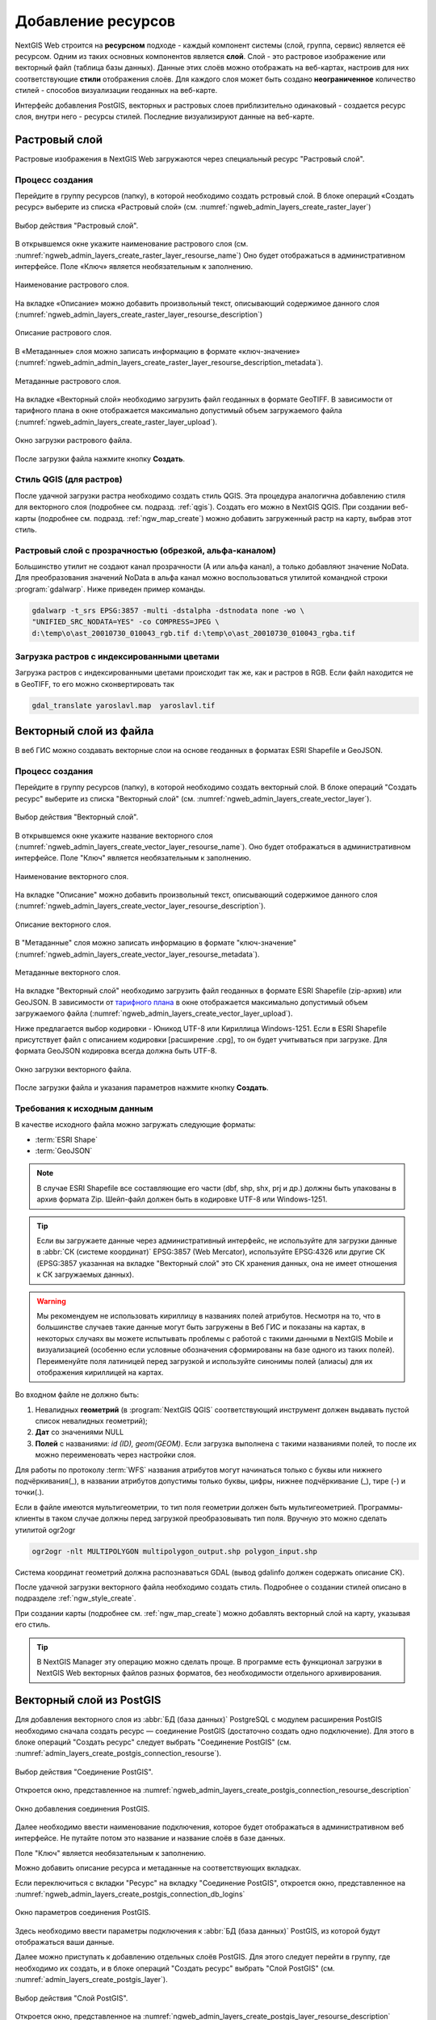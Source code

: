 .. sectionauthor:: Артём Светлов <artem.svetlov@nextgis.ru>
.. sectionauthor:: Роман Гайнуллов <roman.gainullov@nextgis.ru>

.. _ngw_create_layers:

Добавление ресурсов
===================

NextGIS Web строится на **ресурсном** подходе - каждый компонент системы (слой, группа, сервис) является её ресурсом.
Одним из таких основных компонентов является **слой**. Слой - это растровое изображение или векторный файл (таблица базы данных).
Данные этих слоёв можно отображать на веб-картах, настроив для них соответствующие **стили** отображения слоёв.
Для каждого слоя может быть создано **неограниченное** количество стилей - способов визуализации геоданных на веб-карте.

Интерфейс добавления PostGIS, векторных и растровых слоев приблизительно одинаковый - создается ресурс слоя, внутри него - ресурсы стилей.
Последние визуализируют данные на веб-карте.

.. _ngw_create_raster_layer:

Растровый слой
--------------

Растровые изображения в NextGIS Web загружаются через специальный ресурс "Растровый слой". 

.. _ngw_process_create_raster_layer:

Процесс создания
^^^^^^^^^^^^^^^^^^
Перейдите в группу ресурсов (папку), в которой необходимо создать рстровый слой.
В блоке операций «Создать ресурс» выберите из списка «Растровый слой» (см. :numref:`ngweb_admin_layers_create_raster_layer`)

.. figure:: _static/ngweb_admin_layers_create_raster_layer_rus.png
   :name: ngweb_admin_layers_create_raster_layer
   :align: center
   :width: 25cm

   Выбор действия "Растровый слой".


В открывшемся окне укажите наименование растрового слоя (см. :numref:`ngweb_admin_layers_create_raster_layer_resourse_name`)
Оно будет отображаться в административном интерфейсе. Поле «Ключ» является необязательным к заполнению.

.. figure:: _static/ngweb_admin_layers_create_raster_layer_resourse_name_rus.png
   :name: ngweb_admin_layers_create_raster_layer_resourse_name
   :align: center
   :width: 25cm

   Наименование растрового слоя.


На вкладке «Описание» можно добавить произвольный текст, описывающий содержимое данного слоя (:numref:`ngweb_admin_layers_create_raster_layer_resourse_description`)

.. figure:: _static/ngweb_admin_admin_layers_create_raster_layer_resourse_description_rus.png
   :name: ngweb_admin_layers_create_raster_layer_resourse_description
   :align: center
   :width: 25cm

   Описание растрового слоя.


В «Метаданные» слоя можно записать информацию в формате «ключ-значение» (:numref:`ngweb_admin_admin_layers_create_raster_layer_resourse_description_metadata`).

.. figure:: _static/ngweb_admin_admin_layers_create_raster_layer_resourse_description_metadata_rus.png
   :name: ngweb_admin_layers_create_raster_layer_resourse_metadata
   :align: center
   :width: 25cm

   Метаданные растрового слоя.


На вкладке «Векторный слой» необходимо загрузить файл геоданных в формате GeoTIFF.
В зависимости от тарифного плана в окне отображается максимально допустимый объем загружаемого файла (:numref:`ngweb_admin_layers_create_raster_layer_upload`).

.. figure:: _static/ngweb_admin_layers_create_raster_layer_upload_rus.png
   :name: ngweb_admin_layers_create_raster_layer_upload
   :align: center
   :width: 25cm

   Окно загрузки растрового файла.

После загрузки файла нажмите кнопку **Создать**.

Стиль QGIS (для растров)
^^^^^^^^^^^^^^^^^^^^^^^^

После удачной загрузки растра необходимо создать стиль QGIS. Эта процедура аналогична добавлению стиля для векторного слоя (подробнее см. подразд. :ref:`qgis`).
Создать его можно в NextGIS QGIS.
При создании веб-карты (подробнее см. подразд. :ref:`ngw_map_create`) можно добавить загруженный растр на карту, выбрав этот стиль.


Растровый слой с прозрачностью (обрезкой, альфа-каналом)
^^^^^^^^^^^^^^^^^^^^^^^^^^^^^^^^^^^^^^^^^^^^^^^^^^^^^^^^

Большинство утилит не создают канал прозрачности (А или альфа канал), а только добавляют значение NoData. 
Для преобразования значений NoData в альфа канал можно воспользоваться утилитой 
командной строки  :program:`gdalwarp`. Ниже приведен пример команды.

.. code-block:: shell

   gdalwarp -t_srs EPSG:3857 -multi -dstalpha -dstnodata none -wo \
   "UNIFIED_SRC_NODATA=YES" -co COMPRESS=JPEG \ 
   d:\temp\o\ast_20010730_010043_rgb.tif d:\temp\o\ast_20010730_010043_rgba.tif

Загрузка растров с индексированными цветами
^^^^^^^^^^^^^^^^^^^^^^^^^^^^^^^^^^^^^^^^^^^

Загрузка растров с индексированными цветами происходит так же, как и растров в RGB.
Если файл находится не в GeoTIFF, то его можно сконвертировать так

.. code-block:: shell

    gdal_translate yaroslavl.map  yaroslavl.tif


.. _ngw_create_vector_layer:

Векторный слой из файла
-----------------------
В веб ГИС можно создавать векторные слои на основе геоданных в форматах ESRI Shapefile и GeoJSON. 

.. _ngw_process_create_vector_layer:

Процесс создания
^^^^^^^^^^^^^^^^^^

Перейдите в группу ресурсов (папку), в которой необходимо создать векторный слой.
В блоке операций "Создать ресурс" выберите из списка "Векторный слой" (см. :numref:`ngweb_admin_layers_create_vector_layer`). 

.. figure:: _static/ngweb_admin_layers_create_vector_layer_rus.png
   :name: ngweb_admin_layers_create_vector_layer
   :align: center
   :width: 25cm

   Выбор действия "Векторный слой".
 
В открывшемся окне укажите название векторного слоя (:numref:`ngweb_admin_layers_create_vector_layer_resourse_name`). Оно будет отображаться в административном интерфейсе.
Поле "Ключ" является необязательным к заполнению.

.. figure:: _static/ngweb_admin_layers_create_vector_layer_resourse_name_rus.png
   :name: ngweb_admin_layers_create_vector_layer_resourse_name
   :align: center
   :width: 25cm

   Наименование векторного слоя.
   
   
На вкладке "Описание" можно добавить произвольный текст, описывающий содержимое данного слоя (:numref:`ngweb_admin_layers_create_vector_layer_resourse_description`). 

.. figure:: _static/ngweb_admin_layers_create_vector_layer_resourse_description_rus.png
   :name: ngweb_admin_layers_create_vector_layer_resourse_description
   :align: center
   :width: 25cm

   Описание векторного слоя.

В "Метаданные" слоя можно записать информацию в формате "ключ-значение" (:numref:`ngweb_admin_layers_create_vector_layer_resourse_metadata`).

.. figure:: _static/ngweb_admin_layers_create_vector_layer_resourse_metadata_rus.png
   :name: ngweb_admin_layers_create_vector_layer_resourse_metadata
   :align: center
   :width: 25cm

   Метаданные векторного слоя.

На вкладке "Векторный слой" необходимо загрузить файл геоданных в формате ESRI Shapefile (zip-архив) или GeoJSON. В зависимости от `тарифного плана <http://nextgis.ru/nextgis-com/plans>`_ в окне отображается максимально допустимый объем загружаемого файла (:numref:`ngweb_admin_layers_create_vector_layer_upload`).

Ниже предлагается выбор кодировки - Юникод UTF-8 или Кириллица Windows-1251. Если в ESRI Shapefile присутствует файл с описанием кодировки [расширение .cpg], то он будет учитываться при загрузке. Для формата GeoJSON кодировка всегда должна быть UTF-8.

.. figure:: _static/ngweb_admin_layers_create_vector_layer_upload_rus.png
   :name: ngweb_admin_layers_create_vector_layer_upload
   :align: center
   :width: 25cm

   Окно загрузки векторного файла.

После загрузки файла и указания параметров нажмите кнопку **Создать**.

.. _ngw_vector_data_requirements:

Требования к исходным данным
^^^^^^^^^^^^^^^^^^^^^^^^^^^^^

В качестве исходного файла можно загружать следующие форматы:

* :term:`ESRI Shape`
* :term:`GeoJSON`

.. note:: 
   В случае ESRI Shapefile все составляющие его части (dbf, shp, shx, prj и др.) должны быть 
   упакованы в архив формата Zip. 
   Шейп-файл должен быть в кодировке UTF-8 или Windows-1251.
  
.. tip:: 
   Если вы загружаете данные через административный интерфейс, не используйте для загрузки данные в 
   :abbr:`СК (системе координат)` EPSG:3857 (Web Mercator), используйте EPSG:4326 или другие СК 
   (EPSG:3857 указанная на вкладке "Векторный слой" это СК хранения данных, она не имеет отношения 
   к СК загружаемых данных).

.. warning:: 
   Мы рекомендуем не использовать кириллицу в названиях полей атрибутов. Несмотря на то, что в большинстве случаев такие данные могут быть загружены в Веб ГИС и показаны на картах, в некоторых случаях вы можете испытывать проблемы с работой с такими данными в NextGIS Mobile и визуализацией (особенно если условные обозначения сформированы на базе одного из таких полей). Переименуйте поля латиницей перед загрузкой и используйте синонимы полей (алиасы) для их отображения кириллицей на картах.

Во входном файле не должно быть:

1. Невалидных **геометрий** (в :program:`NextGIS QGIS` соответствующий инструмент должен выдавать пустой список невалидных геометрий);
2. **Дат** со значениями NULL
3. **Полей** с названиями: *id (ID), geom(GEOM)*. Если загрузка выполнена с такими названиями полей, то после их можно переименовать через настройки слоя.

Для работы по протоколу :term:`WFS` названия атрибутов могут начинаться только с буквы или нижнего подчёркивания(_), в названии атрибутов допустимы только буквы, цифры, нижнее подчёркивание (_), тире (-) и точки(.).  

Если в файле имеются мультигеометрии, то тип поля геометрии должен быть мультигеометрией. 
Программы-клиенты в таком случае должны перед загрузкой преобразовывать тип поля. 
Вручную это можно сделать утилитой ogr2ogr

.. code-block:: shell

   ogr2ogr -nlt MULTIPOLYGON multipolygon_output.shp polygon_input.shp

Cистема координат геометрий должна распознаваться GDAL (вывод gdalinfo должен содержать описание СК). 

После удачной загрузки векторного файла необходимо создать стиль. 
Подробнее о создании стилей описано в подразделе :ref:`ngw_style_create`.

При создании карты (подробнее см. :ref:`ngw_map_create`) можно добавлять 
векторный слой на карту, указывая его стиль.

.. tip:: 
   В NextGIS Manager эту операцию можно сделать проще. В программе есть функционал
   загрузки в NextGIS Web векторных файлов разных форматов, без необходимости 
   отдельного архивирования. 

.. _ngw_create_postgis_layer:

Векторный слой из PostGIS
-------------------------

Для добавления векторного слоя из :abbr:`БД (база данных)` PostgreSQL с модулем расширения PostGIS необходимо 
сначала создать ресурс — соединение PostGIS (достаточно создать одно подключение). Для этого в блоке операций "Создать ресурс" следует выбрать "Cоединение PostGIS" (см. :numref:`admin_layers_create_postgis_connection_resourse`). 

.. figure:: _static/admin_layers_create_postgis_connection_resourse_rus.png
   :name: admin_layers_create_postgis_connection_resourse
   :align: center
   :width: 16cm

   Выбор действия "Соединение PostGIS".
   
Откроется окно, представленное на :numref:`ngweb_admin_layers_create_postgis_connection_resourse_description`

.. figure:: _static/admin_layers_create_postgis_connection_resourse_description_rus.png
   :name: ngweb_admin_layers_create_postgis_connection_resourse_description
   :align: center
   :alt: map to buried treasure
   :width: 16cm

   Окно добавления соединения PostGIS.

Далее необходимо ввести наименование подключения, которое будет отображаться в административном 
веб интерфейсе. Не путайте потом это название и название слоёв в базе данных. 

Поле "Ключ" является необязательным к заполнению.

Можно добавить описание ресурса и метаданные на соответствующих вкладках. 

Если переключиться с вкладки "Ресурс" на вкладку "Cоединение PostGIS", откроется окно, представленное на :numref:`ngweb_admin_layers_create_postgis_connection_db_logins`

.. figure:: _static/admin_layers_create_postgis_connection_db_logins_rus.png
   :name: ngweb_admin_layers_create_postgis_connection_db_logins
   :align: center
   :width: 16cm

   Окно параметров соединения PostGIS.

Здесь необходимо ввести параметры подключения к :abbr:`БД (база данных)` PostGIS, из которой 
будут отображаться ваши данные.  

Далее можно приступать к добавлению отдельных слоёв PostGIS. Для этого следует перейти в группу, 
где необходимо их создать, и в блоке операций "Создать ресурс" выбрать "Слой PostGIS" (см. :numref:`admin_layers_create_postgis_layer`). 

.. figure:: _static/admin_layers_create_postgis_layer_rus.png
   :name: admin_layers_create_postgis_layer
   :align: center
   :width: 16cm

   Выбор действия "Слой PostGIS".
   
Откроется окно, представленное на :numref:`ngweb_admin_layers_create_postgis_layer_resourse_description`

.. figure:: _static/admin_layers_create_postgis_layer_resourse_description_rus.png
   :name: ngweb_admin_layers_create_postgis_layer_resourse_description
   :align: center
   :width: 16cm

   Окно добавления слоя PostGIS.

Здесь необходимо ввести наименование слоя, которое будет отображаться в административном веб интерфейсе, 
а также в дереве слоев карты. 

Поле "Ключ" является необязательным к заполнению.

Можно добавить описание ресурса и метаданные на соответствующих вкладках. 

Если переключиться с вкладки "Ресурс" на вкладку "Слой PostGIS", откроется окно, представленное на :numref:`ngweb_admin_layers_create_postgis_layer_tablename`

.. figure:: _static/admin_layers_create_postgis_layer_tablename_rus.png
   :name: ngweb_admin_layers_create_postgis_layer_tablename
   :align: center
   :width: 16cm

   Окно параметров слоя PostGIS.

В данной вкладке необходимо выполнить следующие действия:

#. Из выпадающего списка выбрать подключение к :abbr:`БД (база данных)` (cоздание подключения описано в этом же пункте, чуть выше).
#. Ввести схему :abbr:`БД (база данных)`, в которой находится слой PostGIS. 
	В одной базе данных PostgreSQL может быть несколько схем, внутри каждой схемы лежат таблицы и представления. Если схема одна, то она называется public. Подробнее смотрите в руководствах по :program:`СУБД PostgreSQL`.
#. Ввести название таблицы (слоя PostGIS). 
	Вам потребуется знать названия ваших таблиц и полей в базе данных. 
	Отображение таблиц и представлений не входит в задачи NextGIS Web. Для просмотра можно воспользоваться :program:`NextGIS QGIS` или :program:`PgAdmin`.
#. Ввести "Поле ID". 
	При загрузке данных в PostGIS через NextGIS QGIS обычно создается поле с названием ogc_fid, при загрузке иным способом название поля может отличаться.
	Поле ID должно удовлетворять ограничениям на тип данных: быть числовым (**numeric**) и являться первичным ключом.
#. Ввести "Поле геометрии" (при загрузке данных в PostGIS через :program:`NextGIS QGIS`  обычно создается поле геометрии с названием wkb_geometry, при загрузке иным способом название поля может отличаться).
#. Поля "Тип геометрии", "Система координат", "Описание атрибутов" и "SRID" являются не обязательными, и их значения могут быть оставлены по умолчанию.

Программное обеспечение NextGIS Web поддерживает добавление таблиц, в которых в 
поле геометрии хранятся совместно точечные, линейные и полигональные геометрии. 
Это необходимо для отображения специфических наборов данных: например, если в одной 
таблице хранятся координаты городских парков в виде полигонов и мусорных урн в виде 
точек. В этом случае в NextGIS Web нужно добавить три отдельных слоя для каждого 
типа геометрии, и выбрать нужный элемент в поле "Тип геометрии".

После создания слоя для отображения подписей к геометриям необходимо задать атрибут 
наименования. Для этого следует зайти на страницу редактирования слоя и выбрать нужное поле 
в списке "Атрибут наименования".

Если в :abbr:`БД (база данных)` были изменены какие либо данные, касающиеся структуры (названия или типы полей, 
изменен их состав, переименованы таблицы и т. п.), то в свойствах соответствующего 
слоя необходимо обновить описания атрибутов. Для этого, для выбранного слоя следует 
выбрать действие "Изменить", на вкладке "Слой PostGIS" в поле "Описания атрибутов" выбрать "Загрузить" из базы данных и нажать "Сохранить".

Возможные проблемы со слоями PostGIS
^^^^^^^^^^^^^^^^^^^^^^^^^^^^^^^^^^^^

Вы создали подключение и пытаетесь создать на его основе слой PostGIS. 

Если вы получаете ошибку:

1. Невозможно подключиться к базе данных!

Проверьте, доступна ли база данных к которой вы подключаетесь, правильная ли у вас учетная запись. Это удобно делать через pgAdmin или QGIS.

Имейте в виду, что база может быть временно отключена или изменились параметры доступа.

Создание слоя с условиями
^^^^^^^^^^^^^^^^^^^^^^^^^

В :program:`NextGIS Web` нельзя указывать условия отбора записей из слоя (SQL конструкция WHERE). 
Это делается для обеспечения безопасности (исключения атак SQL Injection). Для обеспечения 
такой возможности необходимо в БД создать представления с соответствующими условиями отбора.

Для этого необходимо подключится к :abbr:`БД (база данных)` PostgreSQL/PostGIS при помощи :program:`pgAdminIII`, 
перейти в схему данных, где следует создать представление и в элементе дерева "Представления" 
правой клавишей мыши вызвать контекстное меню и выбрать "Создать новое представление" (см. :numref:`ngweb_pgadmin3`. п. 1). 
Также диалог можно вызвать правым кликом на названии схемы, выбрав "Новый объект" и далее "Новое представление".
Далее в открывшемся диалоге необходимо указать:

#. Название представления (вкладка "Свойства").
#. Схему данных, в которой необходимо создать представление (вкладка "Свойства").
#. Необходимый SQL запрос (вкладка "Определение").

.. figure:: _static/pgadmin3_rus.png
   :name: ngweb_pgadmin3
   :align: center
   :width: 16cm

   Главное окно ПО :program:`pgAdminIII`.

   Цифрами на рисунка обозначено: 1 – дерево элементов базы данных; 2 – кнопка 
   открытия таблицы (активна при выделенной таблице); 3 – содержимое запроса в 
   представлении.

После этого, не выходя из :program:`pgAdminIII`, можно открыть представление для 
проверки корректности введенного SQL запроса (см. :numref:`ngweb_pgadmin3`. п. 2). 

.. _ngw_create_wms_layer:

Cлой WMS
--------

Программное обеспечение NextGIS Web является клиентом :term:`WMS`. Для подключения слоя WMS 
необходимо знать его адрес. Сервер WMS, предоставляющий подключаемый слой, должен 
отдавать его в том числе в системе координат EPSG:3857. Проверить наличие этой системы 
координат для подключаемого слоя можно, сделав запрос ``GetCapabilites`` к серверу и 
посмотрев результат. Например, слой WMS, предоставляемый Geofabrik (GetCapabilities), 
умеет отдавать данные в EPSG:4326 и EPSG:900913. Хотя фактически EPSG:900913 и EPSG:3857 - это одно и то же, 
но NextGIS WEB запрашивает данные в 3857, а этот сервер WMS такую проекцию не поддерживает.

Для добавления слоя WMS необходимо сначала создать ресурс — соединение WMS (достаточно создать одно подключение для множества слоёв). Для того, чтобы сделать это, следует в блоке операций "Создать ресурс" выбрать "Cоединение WMS" (см. :numref:`admin_layers_create_wms_connection`). 

.. figure:: _static/admin_layers_create_wms_connection_rus.png
   :name: admin_layers_create_wms_connection
   :align: center
   :width: 16cm

   Выбор действия "Cоединение WMS".
   
Откроется окно, представленное на :numref:`ngweb_admin_layers_create_wms_connection_description`.

.. figure:: _static/admin_layers_create_wms_connection_description_rus.png
   :name: ngweb_admin_layers_create_wms_connection_description
   :align: center
   :width: 16cm

   Окно добавления подключения WMS.

Далее необходимо ввести наименование подключения, которое будет отображаться в административном 
веб интерфейсе. Не путайте потом это название с названием отдельных слоёв. 

Поле "Ключ" является необязательным к заполнению.

Можно добавить описание ресурса и метаданные на соответствующих вкладках. 

Если переключиться с вкладки "Ресурс" на вкладку "Cоединение WMS", откроется окно, представленное на :numref:`ngweb_admin_layers_create_wms_connection_url`.

.. figure:: _static/admin_layers_create_wms_connection_url_rus.png
   :name: ngweb_admin_layers_create_wms_connection_url
   :align: center
   :width: 16cm

   Окно параметров соединения WMS.

Здесь необходимо ввести параметры подключения к WMS-серверу, из которого будут 
отображаться ваши данные. 

Далее можно приступать к добавлению отдельных слоёв WMS. Для этого следует перейти в группу, где необходимо создать слой WMS и в блоке операций "Создать ресурс" выбрать "Слой WMS" (см. :numref:`admin_layers_create_wms_layer`). 

.. figure:: _static/admin_layers_create_wms_layer_rus.png
   :name: admin_layers_create_wms_layer
   :align: center
   :width: 16cm

   Выбор действия "Слой WMS". 
   
Откроется окно, представленное на :numref:`ngweb_admin_layers_create_wms_layer_name`.

.. figure:: _static/admin_layers_create_wms_layer_name_rus.png
   :name: ngweb_admin_layers_create_wms_layer_name
   :align: center
   :width: 16cm

   Окно параметров слоя WMS.

Здесь необходимо ввести наименование слоя, которое будет отображаться в административном веб интерфейсе, 
а также в дереве слоев карты. 

Поле "Ключ" является необязательным к заполнению.

Можно добавить описание ресурса и метаданные на соответствующих вкладках. 

Если переключиться с вкладки "Ресурс" на вкладку "Cлой WMS", откроется окно, представленное на :numref:`ngweb_admin_layers_create_wms_layer_parameters`.

.. figure:: _static/admin_layers_create_wms_layer_parameters_rus.png
   :name: ngweb_admin_layers_create_wms_layer_parameters
   :align: center
   :width: 16cm

   Окно настройки параметров слоя WMS.

В данной вкладке необходимо выполнить следующие действия:

1. Выбрать подключение WMS, которое было создано ранее.
2. Выбрать систему координат, в которой следует запрашивать данные у сервера WMS 
   (по умолчанию имеется только WGS84 / Pseudo Mercator [EPSG:3857]).
3. Если параметры подключения указаны верно, то в поле "Формат" выведется 
   список MIME-типов данных, предоставляемых сервером. Следует выбрать подходящий формат.
4. Если параметры подключения указаны верно, то в поле "WMS-слои" выведется 
   список слоёв, предоставляемых сервером. Следует выбрать те слои, которые нужны, нажимая 
   по подчёркнутым названиям. Можно выбрать несколько слоёв.

.. note::
   Параметры для добавления слоя WMS с ПКК (публичной кадастровой карты Росреестра РФ)
   
   URL http://pkk5.rosreestr.ru/arcgis/services/Cadastre/CadastreWMS/MapServer/WMSServer

Поддерживаемые версии протокола WMS: 1.3.0

.. warning:: 
   Идентификационные запросы к внешним WMS сервисам с Веб карт не поддерживаются. 

.. _ngw_create_wms_service:

Сервис WMS
----------

Программное обеспечение NextGIS Web может работать как сервер WMS. По этому протоколу 
клиенты запрашивают картинку карты по заданному охвату. 

Для развёртывания WMS-сервиса необходимо добавить ресурс. Для этого в блоке операций "Создать ресурс" следует выбрать "WMS-сервис" (см. :numref:`admin_layers_create_wms_service`). 

.. figure:: _static/admin_layers_create_wms_service_rus.png
   :name: admin_layers_create_wms_service
   :align: center
   :width: 16cm

   Выбор действия "Сервис WMS".
   
Откроется окно, представленное на :numref:`ngweb_admin_layers_create_wms_service_name`. 

.. figure:: _static/admin_layers_create_wms_service_name_rus.png
   :name: ngweb_admin_layers_create_wms_service_name
   :align: center
   :width: 16cm

   Окно параметров сервиса WMS.

Здесь необходимо ввести наименование слоя, которое будет отображаться в административном веб интерфейсе, 
а также в дереве слоев карты.

Поле "Ключ" является необязательным к заполнению.

Можно добавить описание ресурса и метаданные на соответствующих вкладках. 

Если переключиться с вкладки "Ресурс" на вкладку "Сервис WMS", откроется окно, представленное на :numref:`ngweb_admin_layers_create_wms_service_url`. Здесь следует добавить в список ссылки на стили нужных слоёв. Для каждого 
добавленого стиля нужно указать уникальный ключ, который можно скопировать из названия.

.. figure:: _static/admin_layers_create_wms_service_url_rus.png
   :name: ngweb_admin_layers_create_wms_service_url
   :align: center
   :width: 16cm

   Окно параметров соединения WMS.

После создания ресурса выведется сообщение с URL WMS-сервиса, который можно 
использовать в других программах, например :program:`NextGIS QGIS`, или :program:`JOSM`. 
Далее необходимо настроить права доступа к WMS-сервису (см. :ref:`ngw_access_rights`).

Cлой NextGIS Web можно добавлять в настольные, мобильные и Веб ГИС несколькими способами.


Использование сервиса WMS
^^^^^^^^^^^^^^^^^^^^^^^^^

NextGIS Web является сервером WMS. Соответственно подключить созданные в нем сервисы WMS можно 
в любом клиентском ПО, поддерживающем протокол WMS. Для этого нужно знать URL WMS-сервиса, 
который высвечивается на странице настроек конкретного сервиса. 

Например:

.. code-block:: html

   https://demo.nextgis.com/api/resource/4817/wms?

Для использования сервиса через утилиты GDAL нужно создать для него файл XML. Для создания такого файла нужно знать
URL сервиса WMS. Эти параметры нужно подставить в строку ServerUrl примера ниже. Все остальное 
остается неизменным.

.. code-block:: xml

   <GDAL_WMS>
    <Service name="WMS">
        <Version>1.1.1</Version>
        <ServerUrl>https://demo.nextgis.com/api/resource/4817/wms?</ServerUrl>
        <SRS>EPSG:3857</SRS>
        <ImageFormat>image/png</ImageFormat>
        <Layers>moscow_boundary_multipolygon</Layers>
        <Styles></Styles>
    </Service>
    <DataWindow>
      <UpperLeftX>-20037508.34</UpperLeftX>
      <UpperLeftY>20037508.34</UpperLeftY>
      <LowerRightX>20037508.34</LowerRightX>
      <LowerRightY>-20037508.34</LowerRightY>
      <SizeY>40075016</SizeY>
      <SizeX>40075016.857</SizeX>
    </DataWindow>
    <Projection>EPSG:3857</Projection>
    <BandsCount>3</BandsCount>
   </GDAL_WMS>

Если нужна картинка с альфа каналом, следует указать ``<BandsCount>4</BandsCount>``.

Пример вызова утилиты gdal. Она получает картинку из NextGIS WEB по WMS, и сохраняет её в GeoTIFF

.. code-block:: shell

   gdal_translate -of "GTIFF" -outsize 1000 0  -projwin  4143247 7497160 4190083 7468902   ngw.xml test.tiff


.. _ngw_create_tms_layer:

Слой TMS
--------

.. _ngw_create_tms_connection:

Соединение TMS
^^^^^^^^^^^^^^

Для добавления слоя TMS сначала необходимо создать ресурс соединение TMS. Для этого следует в блоке операций *Создать ресурс* выбрать **TMS connection** (см. :numref:`TMS_connection_create`).

.. figure:: _static/TMS_connection_create.png
   :name: TMS_connection_create
   :align: center
   :width: 16cm

   Выбор ресурса Соединение TMS
   
Далее необходимо ввести наименование подключения, которое будет отображаться в административном веб интерфейсе (см. :numref:`TMS_connection_name`).

.. figure:: _static/TMS_connection_name.png
   :name: TMS_connection_name
   :align: center
   :width: 16cm

   Наименование ресурса Соединение TMS
   
Поле «Ключ» является необязательным к заполнению. На соответствующих вкладках можно добавить описание ресурса и метаданные.
Вкладка TMS connection отвечает за выбор и настройку одного из способов подключения к TMS серверу - настраиваемый или из геосервисов NextGIS (см. :numref:`TMS_connection_type`).

.. figure:: _static/TMS_connection_type.png
   :name: TMS_connection_type
   :align: center
   :width: 16cm

   Настройка способа подключения TMS

В случае настраиваемого способа подключения пользователь должен указать шаблон URL, параметры ключа API и используемую тайловую схему. Для геосервисов NextGIS указывается только пользовательский API-key. После заполнения всех полей нажатие кнопки *Создать* завершает процесс создания ресурса **TMS Connection**.

.. _ngw_tms_layer:

Слой TMS
^^^^^^^^

Ресурс **Слой TMS** добавляется на базе созданного ранее подключения **TMS Connection**. Для этого следует выбрать соответствующий тип ресурса из меню создания (см. :numref:`TMS_layer_create`).

.. figure:: _static/TMS_layer_create.png
   :name: TMS_layer_create
   :align: center
   :width: 16cm

   Выбор ресурса Слой TMS

На первой вкладке указывается наименование слоя для отображения в административном интерфейсе (см. :numref:`TMS_layer_name`).

.. figure:: _static/TMS_layer_name.png
   :name: TMS_layer_name
   :align: center
   :width: 16cm

   Наименование TMS слоя

Кэширование обеспечивает повышение скорости отображения слоев веб карты. Вкладка настроек тайлового кэша состоит из следующих настроек (см. :numref:`TMS_layer_cache`):

* Отметка *Включен*
* Отметка *Image compose*
* Поле ввода *Максимальный масштабный уровень*
* Поле ввода *TTL, сек*(Time to live)

.. figure:: _static/TMS_layer_cache.png
   :name: TMS_layer_cache
   :align: center
   :width: 16cm

   Настройки тайлового кэша TMS слоя

Отметка *Image compose* обеспечивает формирование запрошенного изображения из ранее закэшированных тайлов. Если отметка не стоит, то запрос типа *image* приведет к отрисовке из исходных данных векторного слоя.
*Максимальный масштабный уровень* служит пороговым значением, более которого обращения к кэшу не происходит, изображение слоя будет формироваться "на лету".
*TTL* - “время жизни” или хранения тайлов на сервере в секундах, после которого при следующем запросе изображение будет формироваться заново. 

На вкладке *TMS слой* задаются основные настройки ресурса для отображения (см. :numref:`TMS_layer_settings`):

* TMS connection - выбор TMS соединения из дерева ресурсов веб ГИС, которое было создано ранее. 
* Выбор системы координат, в которой необходимо отображать данные
* Диапазон масштабных уровней, в которых отображаются данные
* Границы охвата в градусах
* Размер тайла в пикселях

.. figure:: _static/TMS_layer_settings.png
   :name: TMS_layer_settings
   :align: center
   :width: 16cm

   Настройки TMS слоя
   
После создания слоя пользователь может добавить его на веб-карту для отображения. Слой TMS добавляется сам, стиль для него не нужен.
   
.. _ngw_connect_tms_gdal:

Использование сервиса TMS
^^^^^^^^^^^^^^^^^^^^^^^^^

NextGIS Web является сервером TMS. Соответственно подключить созданные в нем слои/стили можно 
в любом клиентском ПО, поддерживающем протокол TMS. Для этого нужно знать URL сервиса TMS. 

Ссылка формируется следующим образом, пример:

.. code-block:: html

   https://demo.nextgis.com/api/component/render/tile?z={z}&x={x}&y={y}&resource=234

Для использования TMS через утилиты GDAL нужно создать для него файл XML. Для создания такого файла нужно знать
URL TMS. Эти параметры нужно подставить в строку ServerUrl примера ниже. Все остальное 
остается неизменным.

.. code-block:: xml

   <GDAL_WMS>
    <Service name="TMS">
        <ServerUrl>https://demo.nextgis.com/api/component/render/tile?z={z}&x={x}&y={y}&resource=234</ServerUrl>
    </Service>
    <DataWindow>
        <UpperLeftX>-20037508.34</UpperLeftX>
        <UpperLeftY>20037508.34</UpperLeftY>
        <LowerRightX>20037508.34</LowerRightX>
        <LowerRightY>-20037508.34</LowerRightY>
        <TileLevel>18</TileLevel>
        <TileCountX>1</TileCountX>
        <TileCountY>1</TileCountY>
        <YOrigin>top</YOrigin>
    </DataWindow>
    <Projection>EPSG:3857</Projection>
    <BlockSizeX>256</BlockSizeX>
    <BlockSizeY>256</BlockSizeY>
    <BandsCount>4</BandsCount>
    <Cache />
   </GDAL_WMS> 


.. _ngw_wfs_service:

Cервис WFS
----------

Настройка сервиса WFS осуществляется так же, как для WMS-сервиса, только добавляется 
не стиль, а слой.

.. warning:: 
   Названия полей векторного слоя, на базе которого создается сервис WFS, не должны содержать кириллических символов.

NextGIS Web может работать как сервер WFS. По этому протоколу сторонние программы 
могут изменять векторные данные на сервере. Поддерживаемые версии протокола WFS: 1.0, 1.1, 2.0, 2.0.2.

Для развёртывания сервиса WFS необходимо добавить ресурс. Для этого в блоке операций "Создать ресурс" следует выбрать "WFS-сервис" (см. :numref:`admin_layers_create_wfs_service`). 

.. figure:: _static/admin_layers_create_wfs_service_rus.png
   :name: admin_layers_create_wfs_service
   :align: center
   :width: 16cm

   Выбор действия "Сервис WFS".
   
Откроется окно, представленное на :numref:`ngweb_admin_layers_create_wfs_service_name`. 

.. figure:: _static/admin_layers_create_wfs_service_name_rus.png
   :name: ngweb_admin_layers_create_wfs_service_name
   :align: center
   :width: 16cm

   Окно параметров сервиса WFS.
  
Здесь необходимо ввести наименование слоя, которое будет отображаться в административном веб интерфейсе, 
а также в дереве слоев карты.

Поле "Ключ" является необязательным к заполнению.

Можно добавить описание ресурса и метаданные на соответствующих вкладках. 

Если переключиться с вкладки "Ресурс" на вкладку "Сервис WFS", откроется окно, представленное на :numref:`ngweb_admin_layers_create_wfs_service_url`. Здесь следует добавить в список нужные слои. Для каждого 
добавленого слоя нужно указать уникальный ключ, латиницей.

.. figure:: _static/admin_layers_create_wfs_service_url_rus.png
   :name: ngweb_admin_layers_create_wfs_service_url
   :align: center
   :width: 16cm

   Окно параметров соединения WFS.

Для каждого слоя так же можно задать ограничение на количество передаваемых объектов за один раз. 
По умолчанию это значение равно 1000. Если в этом поле значение убрать совсем, то 
ограничение будет снято и будут передаваться все объекты. Однако, это может привести 
к значительной нагрузке на сервер и значительным задержкам при передаче больших объемов данных.

После создания ресурса вам нужно перезайти в этот ресурс в административном веб интерфейсе. После этого выведется сообщение с URL WFS-сервиса, который вы можете использовать в других программах, например :program:`NextGIS QGIS`. 

Далее необходимо настроить права доступа к WFS-сервису (см. главу :ref:`ngw_access_rights`).

Программно подключаться к созданным сервисам WFS можно по ссылкам вида (также `поддерживается <https://docs.nextgis.ru/docs_ngweb_dev/doc/developer/auth.html>`_ basic auth):

.. sourcecode:: http

   https://mywebgis.nextgis.com/api/resource/2413/wfs?SERVICE=WFS&TYPENAME=ngw_id_2412&username=administrator&password=mypassword&srsname=EPSG:3857&VERSION=1.0.0&REQUEST=GetFeature

.. _ngw_resourses_group:

Создание группы ресурсов
------------------------

Ресурсы можно объединять в группы. Например, в одну группу можно сложить базовые данные, 
в другую группу –  космические снимки, в третью – тематические данные и т.д.

Группы служат для удобной организации слоев в панели управления, а также для удобного 
назначения прав доступа. 

Для создания группы ресурсов необходимо перейти в ту группу (корневая или др.), где будет создана новая группа ресурсов, и 
в блоке операций "Создать ресурс" выбрать "Группа ресурсов" (см. :numref:`admin_layers_create_resource_group`). 

.. figure:: _static/admin_layers_create_resource_group_rus.png
   :name: admin_layers_create_resource_group
   :align: center
   :width: 16cm

   Выбор действия "Группа ресурсов".
   
При этом откроется окно, представленное на :numref:`ngweb_admin_layers_create_group`.

.. figure:: _static/admin_layers_create_group_rus.png
   :name: ngweb_admin_layers_create_group
   :align: center
   :width: 16cm

   Окно создания группы ресурсов.

В открывшемся окне необходимо указать название группы, которое будет отображаться в административном веб интерфейсе, 
а также в дереве слоев карты, и нажать кнопку "Создать".

Поле "Ключ" является необязательным к заполнению.

Можно добавить описание ресурса и метаданные на соответствующих вкладках. 

.. _ngw_create_lookup_table:

Cправочники
----------------------------

Для создания справочника необходимо перейти в ту группу ресурсов (корневая или др.), где будет создана справочник, и 
в блоке операций "Создать ресурс" выбрать "Справочник" (см. :numref:`admin_layers_create_lookup_table`). 

.. figure:: _static/admin_layers_create_lookup_table_rus.png
   :name: admin_layers_create_lookup_table
   :align: center
   :width: 16cm

   Выбор действия "Справочник".
   
При этом откроется окно, представленное на :numref:`ngweb_admin_layers_create_lookup`.

.. figure:: _static/ngweb_admin_layers_create_lookup_rus.png
   :name: ngweb_admin_layers_create_lookup
   :align: center
   :width: 16cm

   Окно создания справочника.

В открывшемся окне необходимо указать название справочника.

Поле "Ключ" является необязательным к заполнению.

Можно добавить описание ресурса и метаданные на соответствующих вкладках.

Если переключиться с вкладки "Ресурс" на вкладку "Справочник", откроется окно, представленное на  :numref:`ngweb_creating_a_new_directory_group`. 

.. figure:: _static/ngweb_creating_a_new_directory.png
   :name: ngweb_creating_a_new_directory_group
   :align: center
   :width: 16cm

   Окно параметров справочника.
   
Откроется окно в виде таблицы с кнопками "Добавить" и "Удалить". При нажатии на кнопку "Добавить" выпадает вкладка "Text", 
которая предоставляет возможность ввести данные справочника в виде "ключ" - "значение". 
После ввода необходимых данных, следует нажать на кнопку "Сохранить". 
Окно примет вид :numref:`ngweb_new_resource_group`.

.. figure:: _static/ngweb_new_resource.png
   :name: ngweb_new_resource_group
   :align: center
   :width: 16cm

   Создание нового ресурса.

Для внесения изменений в справочник следует в панели операций "Действие" выбрать 
"Изменить", после чего откроется окно для редактирования данных ресурса.
В окне необходимо перейти на вкладку "Справочник" на которой можно изменить состав значений 
справочника:

* добавить новую пару ключ - значение
* изменить текущую пару ключ - значение
* удалить пару ключ - значение


.. _ngw_create_svg_marker_lib:

Библиотека маркеров SVG
----------------------

Ресурс позволяет создавать библиотеки svg-иконок (маркеров) для их последующего отображения на веб-карте с помощью `QGIS стилей <https://docs.nextgis.ru/docs_ngweb/source/mapstyles.html#qgis>`_ векторных слоев.
Для создания библиотеки необходимо выбрать **Библиотека маркеров SVG** в блоке операций с правой стороны (см. :numref:`select_svg_lib`).

.. figure:: _static/select_svg_lib.png
   :name: select_svg_lib
   :align: center
   :width: 16cm
   
   Выбор ресурса Библиотека маркеров SVG

Откроется окно создания ресурса. На первой вкладке введите название ресурса маркеров (см. :numref:`name_svg_lib`).

.. figure:: _static/name_svg_lib.png
   :name: name_svg_lib
   :align: center
   :width: 16cm
   
   Название ресурса Библиотеки маркеров SVG
   
При необходимости добавьте описание и метаданные на второй и третьей вкладке.
На четвертой вкладке необходимо загрузить svg-маркеры с вашего устройства (см. :numref:`upload_svg`). Маркеры можно загрузить как отдельными файлами, так и zip-архивом.
В архиве не должно быть ничего, кроме маркеров.

.. figure:: _static/upload_svg.png
   :name: upload_svg
   :align: center
   :width: 16cm
   
   Загрузка SVG-маркера

После загрузки всех иконок в библиотеку они отобразятся списком с именами файлов. Для завершения создания ресурса необходимо нажать кнопку **Создать** (см. :numref:`create_svg_lib`).

.. figure:: _static/create_svg_lib.png
   :name: create_svg_lib
   :align: center
   :width: 16cm
   
   Создание библиотеки маркеров SVG
   
.. figure:: _static/list_svg.png
   :name: list_svg
   :align: center
   :width: 16cm
   
   Список загруженных в библиотеку SVG-маркеров
   
Процесс добавления библиотек маркеров к стилю векторного слоя описан `здесь <https://docs.nextgis.ru/docs_ngweb/source/mapstyles.html#qgis>`_.

Типовая структура
-----------------

С учетом опыта использования NextGIS Web рекомендуется следующая типовая структура 
организации ресурсов.

Типовая структура ::

  Основная группа ресурсов
	Веб-карты
		Основная веб-карта
		Тестовая веб-карта
	Подключения PostGIS
		PostGIS на сервере
	Слои данных
		Базовые данные
			Границы объектов
			Инфраструктура - линейные объекты
			Учётные площадки
		Тематические данные
			Результаты замеров на учётных площадках
			Результаты замеров на учётных маршрутах
			Точки встреч редких видов
		Рельеф
			ASTER DEM
				ЦМР
				Изолинии
		Топографические данные
			Openstreetmap
				Автодороги
				Административные границы
				Гидросеть
				Железнодорожные станции
				Железные дороги
				Землепользование
			1 : 100000
				M-37-015
				M-37-016
				M-37-017
		Съёмка
			Landsat-8
			Ikonos
